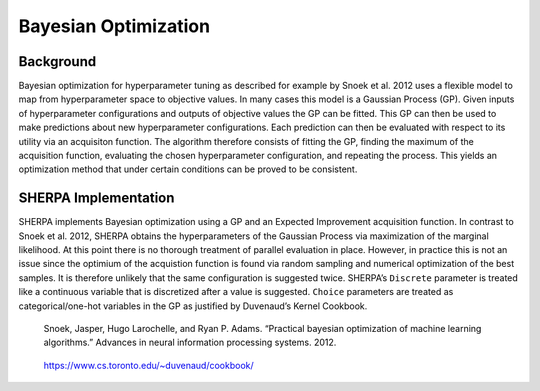 Bayesian Optimization
=====================

Background
----------

Bayesian optimization for hyperparameter tuning as described for example
by Snoek et al. 2012 uses a flexible model to map from hyperparameter
space to objective values. In many cases this model is a Gaussian
Process (GP). Given inputs of hyperparameter configurations and outputs
of objective values the GP can be fitted. This GP can then be used to
make predictions about new hyperparameter configurations. Each
prediction can then be evaluated with respect to its utility via an
acquisiton function. The algorithm therefore consists of fitting the GP,
finding the maximum of the acquisition function, evaluating the chosen
hyperparameter configuration, and repeating the process. This yields an
optimization method that under certain conditions can be proved to be
consistent.

SHERPA Implementation
---------------------

SHERPA implements Bayesian optimization using a GP and an Expected
Improvement acquisition function. In contrast to Snoek et al. 2012,
SHERPA obtains the hyperparameters of the Gaussian Process via
maximization of the marginal likelihood. At this point there is no
thorough treatment of parallel evaluation in place. However, in practice
this is not an issue since the optimium of the acquistion function is
found via random sampling and numerical optimization of the best
samples. It is therefore unlikely that the same configuration is
suggested twice. SHERPA’s ``Discrete`` parameter is treated like a
continuous variable that is discretized after a value is suggested.
``Choice`` parameters are treated as categorical/one-hot variables in
the GP as justified by Duvenaud’s Kernel Cookbook.

    Snoek, Jasper, Hugo Larochelle, and Ryan P. Adams. “Practical
    bayesian optimization of machine learning algorithms.” Advances in
    neural information processing systems. 2012.

..

    https://www.cs.toronto.edu/~duvenaud/cookbook/
